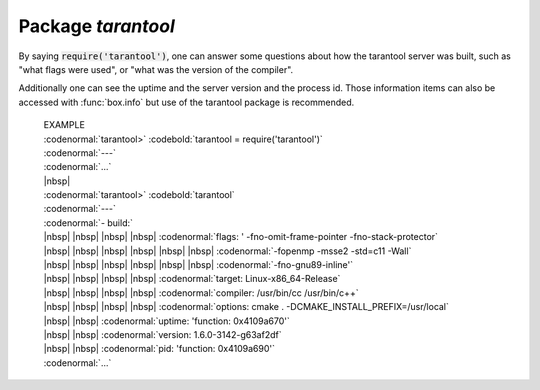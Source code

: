 -------------------------------------------------------------------------------
                            Package `tarantool`
-------------------------------------------------------------------------------

.. module:: tarantool

By saying :code:`require('tarantool')`, one can answer
some questions about how the tarantool server was built,
such as "what flags were used", or "what was the version
of the compiler".

.. _tarantool-build:

Additionally one can see the uptime
and the server version and the process id. Those
information items can also be accessed with
:func:`box.info` but use of the tarantool package is
recommended.

    | EXAMPLE
    | :codenormal:`tarantool>` :codebold:`tarantool = require('tarantool')`
    | :codenormal:`---`
    | :codenormal:`...`
    | |nbsp|
    | :codenormal:`tarantool>` :codebold:`tarantool`
    | :codenormal:`---`
    | :codenormal:`- build:`
    | |nbsp| |nbsp| |nbsp| |nbsp| :codenormal:`flags: ' -fno-omit-frame-pointer -fno-stack-protector`
    | |nbsp| |nbsp| |nbsp| |nbsp|  |nbsp| |nbsp| :codenormal:`-fopenmp -msse2 -std=c11 -Wall`
    | |nbsp| |nbsp| |nbsp| |nbsp|  |nbsp| |nbsp| :codenormal:`-fno-gnu89-inline'`
    | |nbsp| |nbsp| |nbsp| |nbsp| :codenormal:`target: Linux-x86_64-Release`
    | |nbsp| |nbsp| |nbsp| |nbsp| :codenormal:`compiler: /usr/bin/cc /usr/bin/c++`
    | |nbsp| |nbsp| |nbsp| |nbsp| :codenormal:`options: cmake . -DCMAKE_INSTALL_PREFIX=/usr/local`
    | |nbsp| |nbsp| :codenormal:`uptime: 'function: 0x4109a670'`
    | |nbsp| |nbsp| :codenormal:`version: 1.6.0-3142-g63af2df`
    | |nbsp| |nbsp| :codenormal:`pid: 'function: 0x4109a690'`
    | :codenormal:`...`



